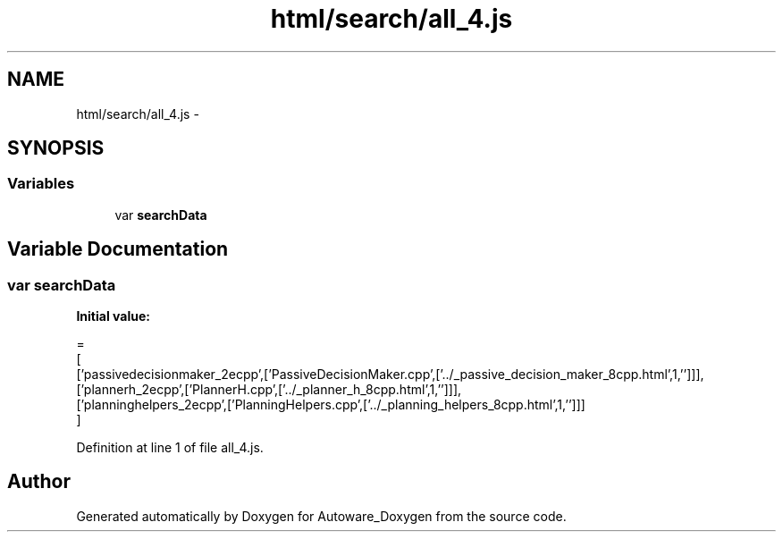 .TH "html/search/all_4.js" 3 "Fri May 22 2020" "Autoware_Doxygen" \" -*- nroff -*-
.ad l
.nh
.SH NAME
html/search/all_4.js \- 
.SH SYNOPSIS
.br
.PP
.SS "Variables"

.in +1c
.ti -1c
.RI "var \fBsearchData\fP"
.br
.in -1c
.SH "Variable Documentation"
.PP 
.SS "var searchData"
\fBInitial value:\fP
.PP
.nf
=
[
  ['passivedecisionmaker_2ecpp',['PassiveDecisionMaker\&.cpp',['\&.\&./_passive_decision_maker_8cpp\&.html',1,'']]],
  ['plannerh_2ecpp',['PlannerH\&.cpp',['\&.\&./_planner_h_8cpp\&.html',1,'']]],
  ['planninghelpers_2ecpp',['PlanningHelpers\&.cpp',['\&.\&./_planning_helpers_8cpp\&.html',1,'']]]
]
.fi
.PP
Definition at line 1 of file all_4\&.js\&.
.SH "Author"
.PP 
Generated automatically by Doxygen for Autoware_Doxygen from the source code\&.
